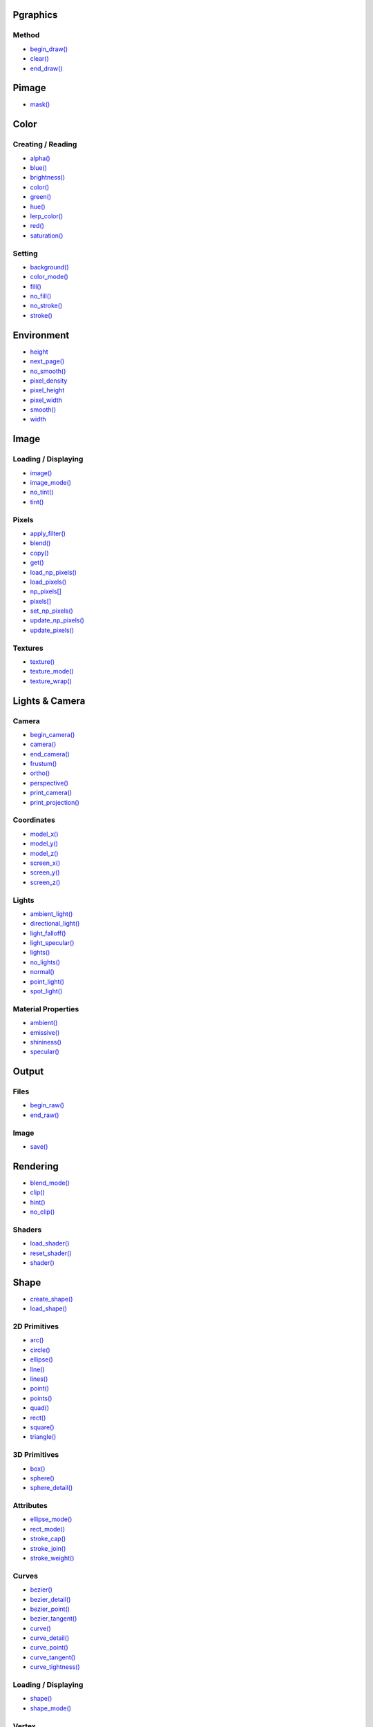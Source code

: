 .. raw:: html

    <table style="width:100%"><tr><td style="vertical-align:top">


Pgraphics
~~~~~~~~~

Method
^^^^^^

* `begin_draw() <py5graphics_begin_draw.html>`_
* `clear() <py5graphics_clear.html>`_
* `end_draw() <py5graphics_end_draw.html>`_

Pimage
~~~~~~

* `mask() <py5graphics_mask.html>`_

Color
~~~~~

Creating / Reading
^^^^^^^^^^^^^^^^^^

* `alpha() <py5graphics_alpha.html>`_
* `blue() <py5graphics_blue.html>`_
* `brightness() <py5graphics_brightness.html>`_
* `color() <py5graphics_color.html>`_
* `green() <py5graphics_green.html>`_
* `hue() <py5graphics_hue.html>`_
* `lerp_color() <py5graphics_lerp_color.html>`_
* `red() <py5graphics_red.html>`_
* `saturation() <py5graphics_saturation.html>`_

Setting
^^^^^^^

* `background() <py5graphics_background.html>`_
* `color_mode() <py5graphics_color_mode.html>`_
* `fill() <py5graphics_fill.html>`_
* `no_fill() <py5graphics_no_fill.html>`_
* `no_stroke() <py5graphics_no_stroke.html>`_
* `stroke() <py5graphics_stroke.html>`_

Environment
~~~~~~~~~~~

* `height <py5graphics_height.html>`_
* `next_page() <py5graphics_next_page.html>`_
* `no_smooth() <py5graphics_no_smooth.html>`_
* `pixel_density <py5graphics_pixel_density.html>`_
* `pixel_height <py5graphics_pixel_height.html>`_
* `pixel_width <py5graphics_pixel_width.html>`_
* `smooth() <py5graphics_smooth.html>`_
* `width <py5graphics_width.html>`_

Image
~~~~~

Loading / Displaying
^^^^^^^^^^^^^^^^^^^^

* `image() <py5graphics_image.html>`_
* `image_mode() <py5graphics_image_mode.html>`_
* `no_tint() <py5graphics_no_tint.html>`_
* `tint() <py5graphics_tint.html>`_

Pixels
^^^^^^

* `apply_filter() <py5graphics_apply_filter.html>`_
* `blend() <py5graphics_blend.html>`_
* `copy() <py5graphics_copy.html>`_
* `get() <py5graphics_get.html>`_
* `load_np_pixels() <py5graphics_load_np_pixels.html>`_
* `load_pixels() <py5graphics_load_pixels.html>`_
* `np_pixels[] <py5graphics_np_pixels.html>`_
* `pixels[] <py5graphics_pixels.html>`_
* `set_np_pixels() <py5graphics_set_np_pixels.html>`_
* `update_np_pixels() <py5graphics_update_np_pixels.html>`_
* `update_pixels() <py5graphics_update_pixels.html>`_

Textures
^^^^^^^^

* `texture() <py5graphics_texture.html>`_
* `texture_mode() <py5graphics_texture_mode.html>`_
* `texture_wrap() <py5graphics_texture_wrap.html>`_


.. raw:: html

    </td><td style="vertical-align:top">


Lights & Camera
~~~~~~~~~~~~~~~

Camera
^^^^^^

* `begin_camera() <py5graphics_begin_camera.html>`_
* `camera() <py5graphics_camera.html>`_
* `end_camera() <py5graphics_end_camera.html>`_
* `frustum() <py5graphics_frustum.html>`_
* `ortho() <py5graphics_ortho.html>`_
* `perspective() <py5graphics_perspective.html>`_
* `print_camera() <py5graphics_print_camera.html>`_
* `print_projection() <py5graphics_print_projection.html>`_

Coordinates
^^^^^^^^^^^

* `model_x() <py5graphics_model_x.html>`_
* `model_y() <py5graphics_model_y.html>`_
* `model_z() <py5graphics_model_z.html>`_
* `screen_x() <py5graphics_screen_x.html>`_
* `screen_y() <py5graphics_screen_y.html>`_
* `screen_z() <py5graphics_screen_z.html>`_

Lights
^^^^^^

* `ambient_light() <py5graphics_ambient_light.html>`_
* `directional_light() <py5graphics_directional_light.html>`_
* `light_falloff() <py5graphics_light_falloff.html>`_
* `light_specular() <py5graphics_light_specular.html>`_
* `lights() <py5graphics_lights.html>`_
* `no_lights() <py5graphics_no_lights.html>`_
* `normal() <py5graphics_normal.html>`_
* `point_light() <py5graphics_point_light.html>`_
* `spot_light() <py5graphics_spot_light.html>`_

Material Properties
^^^^^^^^^^^^^^^^^^^

* `ambient() <py5graphics_ambient.html>`_
* `emissive() <py5graphics_emissive.html>`_
* `shininess() <py5graphics_shininess.html>`_
* `specular() <py5graphics_specular.html>`_

Output
~~~~~~

Files
^^^^^

* `begin_raw() <py5graphics_begin_raw.html>`_
* `end_raw() <py5graphics_end_raw.html>`_

Image
^^^^^

* `save() <py5graphics_save.html>`_

Rendering
~~~~~~~~~

* `blend_mode() <py5graphics_blend_mode.html>`_
* `clip() <py5graphics_clip.html>`_
* `hint() <py5graphics_hint.html>`_
* `no_clip() <py5graphics_no_clip.html>`_

Shaders
^^^^^^^

* `load_shader() <py5graphics_load_shader.html>`_
* `reset_shader() <py5graphics_reset_shader.html>`_
* `shader() <py5graphics_shader.html>`_


.. raw:: html

    </td><td style="vertical-align:top">


Shape
~~~~~

* `create_shape() <py5graphics_create_shape.html>`_
* `load_shape() <py5graphics_load_shape.html>`_

2D Primitives
^^^^^^^^^^^^^

* `arc() <py5graphics_arc.html>`_
* `circle() <py5graphics_circle.html>`_
* `ellipse() <py5graphics_ellipse.html>`_
* `line() <py5graphics_line.html>`_
* `lines() <py5graphics_lines.html>`_
* `point() <py5graphics_point.html>`_
* `points() <py5graphics_points.html>`_
* `quad() <py5graphics_quad.html>`_
* `rect() <py5graphics_rect.html>`_
* `square() <py5graphics_square.html>`_
* `triangle() <py5graphics_triangle.html>`_

3D Primitives
^^^^^^^^^^^^^

* `box() <py5graphics_box.html>`_
* `sphere() <py5graphics_sphere.html>`_
* `sphere_detail() <py5graphics_sphere_detail.html>`_

Attributes
^^^^^^^^^^

* `ellipse_mode() <py5graphics_ellipse_mode.html>`_
* `rect_mode() <py5graphics_rect_mode.html>`_
* `stroke_cap() <py5graphics_stroke_cap.html>`_
* `stroke_join() <py5graphics_stroke_join.html>`_
* `stroke_weight() <py5graphics_stroke_weight.html>`_

Curves
^^^^^^

* `bezier() <py5graphics_bezier.html>`_
* `bezier_detail() <py5graphics_bezier_detail.html>`_
* `bezier_point() <py5graphics_bezier_point.html>`_
* `bezier_tangent() <py5graphics_bezier_tangent.html>`_
* `curve() <py5graphics_curve.html>`_
* `curve_detail() <py5graphics_curve_detail.html>`_
* `curve_point() <py5graphics_curve_point.html>`_
* `curve_tangent() <py5graphics_curve_tangent.html>`_
* `curve_tightness() <py5graphics_curve_tightness.html>`_

Loading / Displaying
^^^^^^^^^^^^^^^^^^^^

* `shape() <py5graphics_shape.html>`_
* `shape_mode() <py5graphics_shape_mode.html>`_

Vertex
^^^^^^

* `begin_closed_shape() <py5graphics_begin_closed_shape.html>`_
* `begin_contour() <py5graphics_begin_contour.html>`_
* `begin_shape() <py5graphics_begin_shape.html>`_
* `bezier_vertex() <py5graphics_bezier_vertex.html>`_
* `bezier_vertices() <py5graphics_bezier_vertices.html>`_
* `curve_vertex() <py5graphics_curve_vertex.html>`_
* `curve_vertices() <py5graphics_curve_vertices.html>`_
* `end_contour() <py5graphics_end_contour.html>`_
* `end_shape() <py5graphics_end_shape.html>`_
* `quadratic_vertex() <py5graphics_quadratic_vertex.html>`_
* `quadratic_vertices() <py5graphics_quadratic_vertices.html>`_
* `vertex() <py5graphics_vertex.html>`_
* `vertices() <py5graphics_vertices.html>`_

Structure
~~~~~~~~~

* `pop() <py5graphics_pop.html>`_
* `pop_style() <py5graphics_pop_style.html>`_
* `push() <py5graphics_push.html>`_
* `push_style() <py5graphics_push_style.html>`_

Transform
~~~~~~~~~

* `apply_matrix() <py5graphics_apply_matrix.html>`_
* `get_matrix() <py5graphics_get_matrix.html>`_
* `pop_matrix() <py5graphics_pop_matrix.html>`_
* `print_matrix() <py5graphics_print_matrix.html>`_
* `push_matrix() <py5graphics_push_matrix.html>`_
* `reset_matrix() <py5graphics_reset_matrix.html>`_
* `rotate() <py5graphics_rotate.html>`_
* `rotate_x() <py5graphics_rotate_x.html>`_
* `rotate_y() <py5graphics_rotate_y.html>`_
* `rotate_z() <py5graphics_rotate_z.html>`_
* `scale() <py5graphics_scale.html>`_
* `set_matrix() <py5graphics_set_matrix.html>`_
* `shear_x() <py5graphics_shear_x.html>`_
* `shear_y() <py5graphics_shear_y.html>`_
* `translate() <py5graphics_translate.html>`_

Typography
~~~~~~~~~~

Attributes
^^^^^^^^^^

* `text_align() <py5graphics_text_align.html>`_
* `text_leading() <py5graphics_text_leading.html>`_
* `text_mode() <py5graphics_text_mode.html>`_
* `text_size() <py5graphics_text_size.html>`_
* `text_width() <py5graphics_text_width.html>`_

Loading / Displaying
^^^^^^^^^^^^^^^^^^^^

* `text() <py5graphics_text.html>`_
* `text_font() <py5graphics_text_font.html>`_

Metrics
^^^^^^^

* `text_ascent() <py5graphics_text_ascent.html>`_
* `text_descent() <py5graphics_text_descent.html>`_


.. raw:: html

    </td></tr></table>

